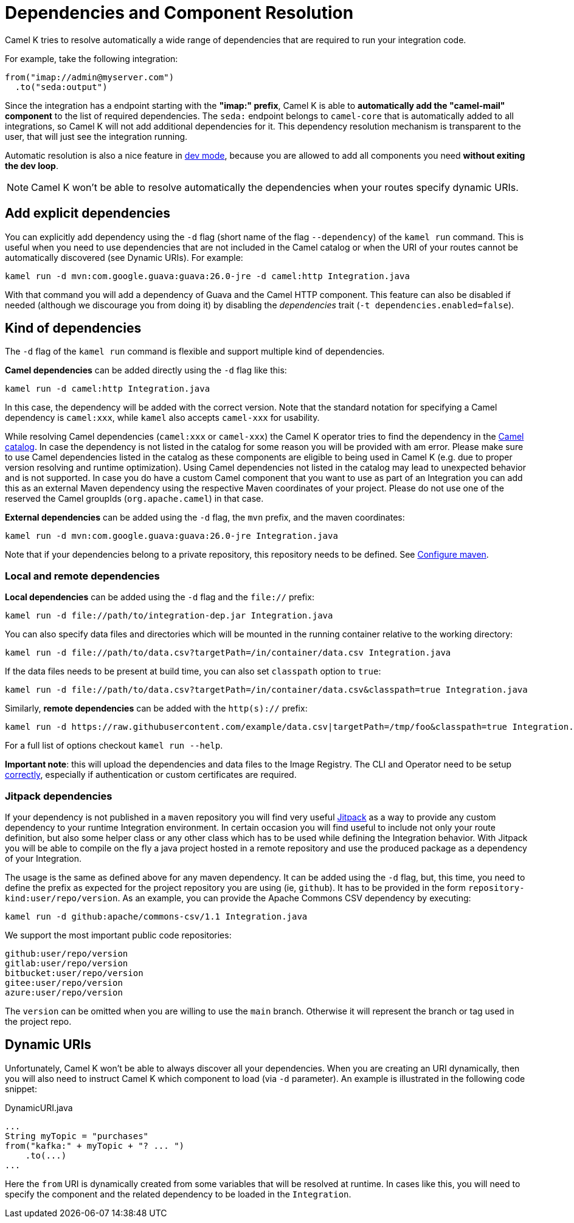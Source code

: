 = Dependencies and Component Resolution

Camel K tries to resolve automatically a wide range of dependencies that are required to run your integration code.

For example, take the following integration:

```
from("imap://admin@myserver.com")
  .to("seda:output")
```

Since the integration has a endpoint starting with the **"imap:" prefix**, Camel K is able to **automatically add the "camel-mail" component** to the list of required dependencies.
The `seda:` endpoint belongs to `camel-core` that is automatically added to all integrations, so Camel K will not add additional dependencies for it.
This dependency resolution mechanism is transparent to the user, that will just see the integration running.

Automatic resolution is also a nice feature in xref:running/dev-mode.adoc[dev mode], because you are allowed to add all components you need *without exiting the dev loop*.

NOTE: Camel K won't be able to resolve automatically the dependencies when your routes specify dynamic URIs.

[[dependencies-explicit]]
== Add explicit dependencies

You can explicitly add dependency using the `-d` flag (short name of the flag `--dependency`) of the `kamel run` command. This is useful when you need to use dependencies that are not included in the Camel catalog or when the URI of your routes cannot be automatically discovered (see Dynamic URIs). For example:

```
kamel run -d mvn:com.google.guava:guava:26.0-jre -d camel:http Integration.java
```

With that command you will add a dependency of Guava and the Camel HTTP component. This feature can also be disabled if needed (although we discourage you from doing it) by disabling the _dependencies_ trait (`-t dependencies.enabled=false`).

[[dependencies-kind]]
== Kind of dependencies

The `-d` flag of the `kamel run` command is flexible and support multiple kind of dependencies.

*Camel dependencies* can be added directly using the `-d` flag like this:
```
kamel run -d camel:http Integration.java
```
In this case, the dependency will be added with the correct version. Note that the standard notation for specifying a Camel dependency is `camel:xxx`, while `kamel` also accepts `camel-xxx` for usability.

While resolving Camel dependencies (`camel:xxx` or `camel-xxx`) the Camel K operator tries to find the dependency in the xref:architecture/cr/camel-catalog.adoc[Camel catalog].
In case the dependency is not listed in the catalog for some reason you will be provided with am error.
Please make sure to use Camel dependencies listed in the catalog as these components are eligible to being used in Camel K (e.g. due to proper version resolving and runtime optimization).
Using Camel dependencies not listed in the catalog may lead to unexpected behavior and is not supported.
In case you do have a custom Camel component that you want to use as part of an Integration you can add this as an external Maven dependency using the respective Maven coordinates of your project.
Please do not use one of the reserved the Camel groupIds (`org.apache.camel`) in that case.

*External dependencies* can be added using the `-d` flag, the `mvn` prefix, and the maven coordinates:
```
kamel run -d mvn:com.google.guava:guava:26.0-jre Integration.java
```
Note that if your dependencies belong to a private repository, this repository needs to be defined. See xref:installation/advanced/maven.adoc[Configure maven].

[[local-remote-dependencies]]
=== Local and remote dependencies

*Local dependencies* can be added using the `-d` flag and the `file://` prefix:
```
kamel run -d file://path/to/integration-dep.jar Integration.java
```

You can also specify data files and directories which will be mounted in the running container relative to the working directory:

```
kamel run -d file://path/to/data.csv?targetPath=/in/container/data.csv Integration.java
```

If the data files needs to be present at build time, you can also set `classpath` option to `true`:

```
kamel run -d file://path/to/data.csv?targetPath=/in/container/data.csv&classpath=true Integration.java
```

Similarly, *remote dependencies* can be added with the `http(s)://` prefix:

```
kamel run -d https://raw.githubusercontent.com/example/data.csv|targetPath=/tmp/foo&classpath=true Integration.java
```

For a full list of options checkout `kamel run --help`.


*Important note*: this will upload the dependencies and data files to the Image Registry. The CLI  and Operator need to be setup xref:cli/cli.adoc[correctly], especially if authentication or custom certificates are required.

[[dependencies-kind-jitpack]]
=== Jitpack dependencies

If your dependency is not published in a `maven` repository you will find very useful https://jitpack.io/[Jitpack] as a way to provide any custom dependency to your runtime Integration environment. In certain occasion you will find useful to include not only your route definition, but also some helper class or any other class which has to be used while defining the Integration behavior. With Jitpack you will be able to compile on the fly a java project hosted in a remote repository and use the produced package as a dependency of your Integration.

The usage is the same as defined above for any maven dependency. It can be added using the `-d` flag, but, this time, you need to define the prefix as expected for the project repository you are using (ie, `github`). It has to be provided in the form `repository-kind:user/repo/version`. As an example, you can provide the Apache Commons CSV dependency by executing:

```
kamel run -d github:apache/commons-csv/1.1 Integration.java
```

We support the most important public code repositories:

```
github:user/repo/version
gitlab:user/repo/version
bitbucket:user/repo/version
gitee:user/repo/version
azure:user/repo/version
```

The `version` can be omitted when you are willing to use the `main` branch. Otherwise it will represent the branch or tag used in the project repo.

[[dependencies-dynamic]]
== Dynamic URIs

Unfortunately, Camel K won't be able to always discover all your dependencies. When you are creating an URI dynamically, then you will also need to instruct Camel K which component to load (via `-d` parameter). An example is illustrated in the following code snippet:

[source,java]
.DynamicURI.java
----
...
String myTopic = "purchases"
from("kafka:" + myTopic + "? ... ")
    .to(...)
...
----

Here the `from` URI is dynamically created from some variables that will be resolved at runtime. In cases like this, you will need to specify the component and the related dependency to be loaded in the `Integration`.

